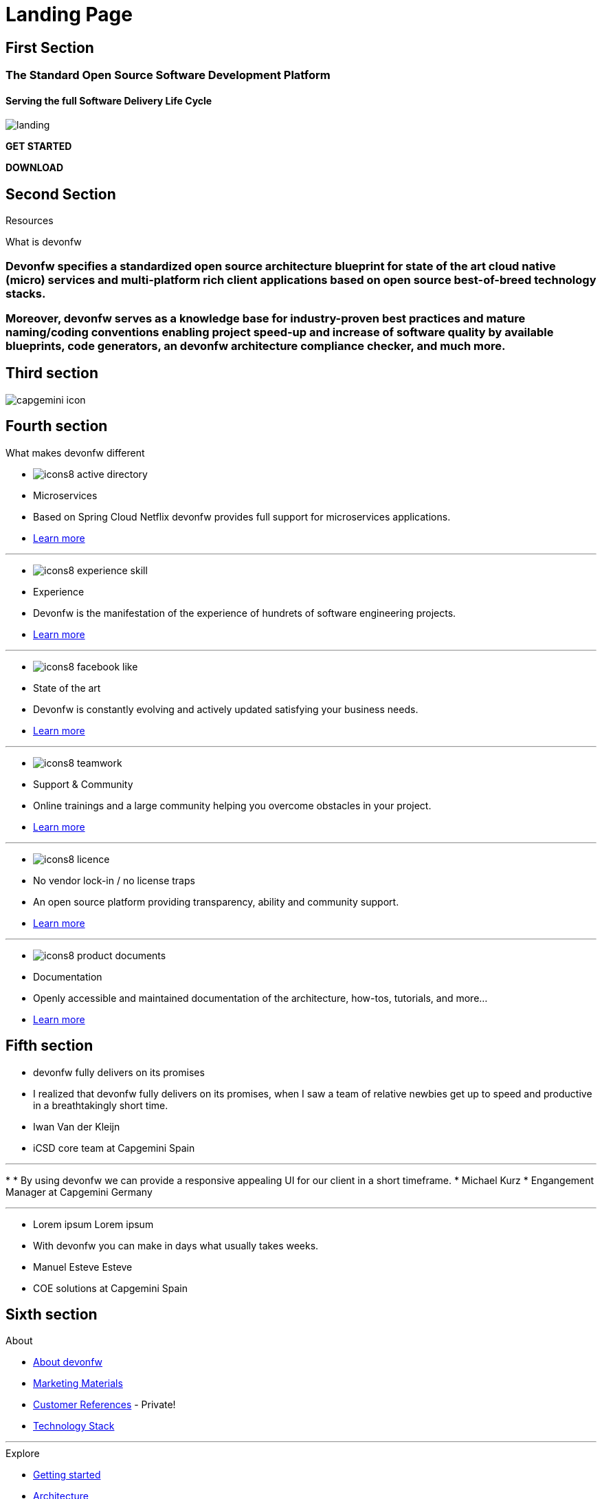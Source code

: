 :experimental:
= Landing Page


// FIRST SECTION
[.source.first-section]
== First Section

[.title1]
=== The Standard Open Source Software Development Platform

[.title2]
==== Serving the full Software Delivery Life Cycle

[.bg-image]
image::images/landing.png[]

[.start]
btn:[GET STARTED]
[.download]
btn:[DOWNLOAD]


// SECOND SECTION
[.source.second-section]
== Second Section

[.title1]
Resources

[.title2]
What is devonfw

[.text1]
=== Devonfw specifies a standardized open source architecture blueprint for state of the art cloud native (micro) services and multi-platform rich client applications based on open source best-of-breed technology stacks. 

[.text2]
=== Moreover, devonfw serves as a knowledge base for industry-proven best practices and mature naming/coding conventions enabling project speed-up and increase of software quality by available blueprints, code generators, an devonfw architecture compliance checker, and much more.


// THIRD SECTION
[.source.third-section]
== Third section

[.imageIcon]
image::images/capgemini-icon.svg[]


// FOURTH SECTION
[.source.fourth-section]
== Fourth section

[.title1]
What makes devonfw different

[.card]
****
* image:images/icons8-active_directory.png[]
* Microservices
* Based on Spring Cloud Netflix devonfw provides full support for microservices applications.
* link:index.html[Learn more]
****

---

[.card]
****
* image:images/icons8-experience_skill.png[]
* Experience
* Devonfw is the manifestation of the experience of hundrets of software engineering projects.
* link:index.html[Learn more]
****

---

[.card]
****
* image:images/icons8-facebook_like.png[]
* State of the art
* Devonfw is constantly evolving and actively updated satisfying your business needs.
* link:index.html[Learn more]
****

---

[.card]
****
* image:images/icons8-teamwork.png[]
* Support & Community
* Online trainings and a large community helping you overcome obstacles in your project.
* link:index.html[Learn more]
****

---

[.card]
****
* image:images/icons8-licence.png[]
* No vendor lock-in / no license traps
* An open source platform providing transparency, ability and community support.
* link:index.html[Learn more]
****

---

[.card]
****
* image:images/icons8-product_documents.png[]
* Documentation
* Openly accessible and maintained documentation of the architecture, how-tos, tutorials, and more...
* link:index.html[Learn more]
****


// FIFTH SECTION
[.source.fifth-section]
== Fifth section

[.slide]
****
* devonfw fully delivers on its promises
* I realized that devonfw fully delivers on its promises, when I saw a team of relative newbies get up to speed and productive in a breathtakingly short time.
* Iwan Van der Kleijn
* iCSD core team at Capgemini Spain
****

---

[.slide]
****
* 
* By using devonfw we can provide a responsive appealing UI for our client in a short timeframe.
* Michael Kurz
* Engangement Manager at Capgemini Germany
****

---

[.slide]
****
* Lorem ipsum Lorem ipsum 
* With devonfw you can make in days what usually takes weeks.
* Manuel Esteve Esteve
* COE solutions at Capgemini Spain
****


// SIXTH SECTION
[.source.sixth-section]
== Sixth section

[.infoBlock]
.About
****
* link:index.html[About devonfw]
* link:index.html[Marketing Materials]
* link:index.html[Customer References] - Private!
* link:index.html[Technology Stack]
****

---

[.infoBlock]
.Explore
****
* link:index.html[Getting started]
* link:index.html[Architecture]
* link:index.html[Resources]
* link:index.html[Tutorials]
* link:index.html[Videos & Photos]
****

---

[.infoBlock]
.Docs
****
* link:index.html[User guide]
* link:index.html[Releases information]
* link:index.html[Tutorials & examples]
* link:index.html[Wiki]
* link:index.html[FAQ]
****

---

[.infoBlock]
.Community
****
* link:index.html[Events]
* link:index.html[News]
* link:https://github.com/orgs/devonfw/people[Contributors]
* link:https://www.yammer.com/capgemini.com/#/threads/inGroup?type=in_group&feedId=5030942&view=all[Yammer channel] - Private
* link:https://www.devonfw.com/devonfw-official-website/website/pages/docs/page-docs.html[Wiki]
****


// SEVENTH SECTION
[.source.seventh-section]
== Seventh section

[.footer]
****
* link:index.html[Terms]
* link:index.html[Privacy]
* link:index.html[License]
* link:index.html[Support]
****





